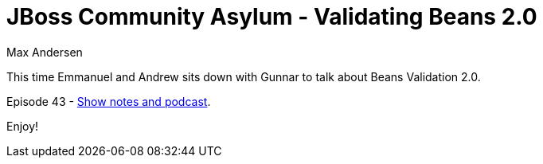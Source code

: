 = JBoss Community Asylum - Validating Beans 2.0
Max Andersen
:awestruct-tags: ["asylum", "git"]
:awestruct-layout: blog-post

This time Emmanuel and Andrew sits down with Gunnar to talk about Beans Validation 2.0.

Episode 43 - http://jbosscommunityasylum.libsyn.com/podcast-43-validating-beans-20[Show notes and podcast].

Enjoy!